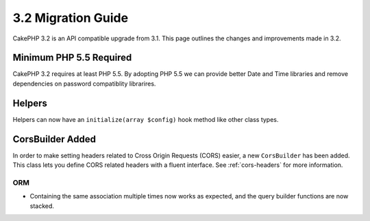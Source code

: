 3.2 Migration Guide
###################

CakePHP 3.2 is an API compatible upgrade from 3.1. This page outlines
the changes and improvements made in 3.2.

Minimum PHP 5.5 Required
========================

CakePHP 3.2 requires at least PHP 5.5. By adopting PHP 5.5 we can provide better
Date and Time libraries and remove dependencies on password compatiblity
librarires.

Helpers
=======

Helpers can now have an ``initialize(array $config)`` hook method like other
class types.

CorsBuilder Added
=================

In order to make setting headers related to Cross Origin Requests (CORS) easier,
a new ``CorsBuilder`` has been added. This class lets you define CORS related
headers with a fluent interface. See :ref:`cors-headers` for more information.

ORM
---

* Containing the same association multiple times now works as expected, and the
  query builder functions are now stacked.
